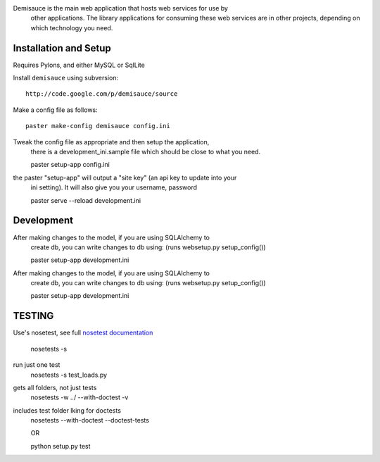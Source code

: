 Demisauce is the main web application that hosts web services for use by
    other applications.   The library applications for consuming these web 
    services are in other projects, depending on which technology you need.
    
Installation and Setup
======================
Requires Pylons, and either MySQL or SqlLite


Install ``demisauce`` using subversion::

    http://code.google.com/p/demisauce/source

Make a config file as follows::

    paster make-config demisauce config.ini

Tweak the config file as appropriate and then setup the application,
    there is a development_ini.sample file which should be close to
    what you need.

    paster setup-app config.ini

the paster "setup-app" will output a "site key" (an api key to update into your
    ini setting).  It will also give you your username, password

    paster serve --reload development.ini
    
Development
======================
After making changes to the model, if you are using SQLAlchemy to 
    create db, you can write changes to db using:  (runs websetup.py setup_config())
    
    paster setup-app development.ini
    
After making changes to the model, if you are using SQLAlchemy to 
    create db, you can write changes to db using:  (runs websetup.py setup_config())

    paster setup-app development.ini
    
TESTING
======================
Use's nosetest, see full `nosetest documentation <http://www.somethingaboutorange.com/mrl/projects/nose/>`_

    nosetests -s
    
run just one test
    nosetests -s  test_loads.py   
gets all folders, not just tests
    nosetests -w ../  --with-doctest -v 
    
includes test folder lking for doctests
    nosetests --with-doctest --doctest-tests
        
    OR
    
    python setup.py test